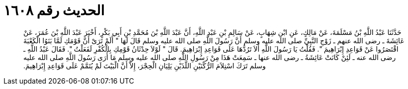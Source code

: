 
= الحديث رقم ١٦٠٨

[quote.hadith]
حَدَّثَنَا عَبْدُ اللَّهِ بْنُ مَسْلَمَةَ، عَنْ مَالِكٍ، عَنِ ابْنِ شِهَابٍ، عَنْ سَالِمِ بْنِ عَبْدِ اللَّهِ، أَنَّ عَبْدَ اللَّهِ بْنَ مُحَمَّدِ بْنِ أَبِي بَكْرٍ، أَخْبَرَ عَبْدَ اللَّهِ بْنَ عُمَرَ، عَنْ عَائِشَةَ ـ رضى الله عنهم ـ زَوْجِ النَّبِيِّ صلى الله عليه وسلم أَنَّ رَسُولَ اللَّهِ صلى الله عليه وسلم قَالَ لَهَا ‏"‏ أَلَمْ تَرَىْ أَنَّ قَوْمَكِ لَمَّا بَنَوُا الْكَعْبَةَ اقْتَصَرُوا عَنْ قَوَاعِدِ إِبْرَاهِيمَ ‏"‏‏.‏ فَقُلْتُ يَا رَسُولَ اللَّهِ أَلاَ تَرُدُّهَا عَلَى قَوَاعِدِ إِبْرَاهِيمَ‏.‏ قَالَ ‏"‏ لَوْلاَ حِدْثَانُ قَوْمِكِ بِالْكُفْرِ لَفَعَلْتُ ‏"‏‏.‏ فَقَالَ عَبْدُ اللَّهِ ـ رضى الله عنه ـ لَئِنْ كَانَتْ عَائِشَةُ ـ رضى الله عنها ـ سَمِعَتْ هَذَا مِنْ رَسُولِ اللَّهِ صلى الله عليه وسلم مَا أُرَى رَسُولَ اللَّهِ صلى الله عليه وسلم تَرَكَ اسْتِلاَمَ الرُّكْنَيْنِ اللَّذَيْنِ يَلِيَانِ الْحِجْرَ، إِلاَّ أَنَّ الْبَيْتَ لَمْ يُتَمَّمْ عَلَى قَوَاعِدِ إِبْرَاهِيمَ‏.‏